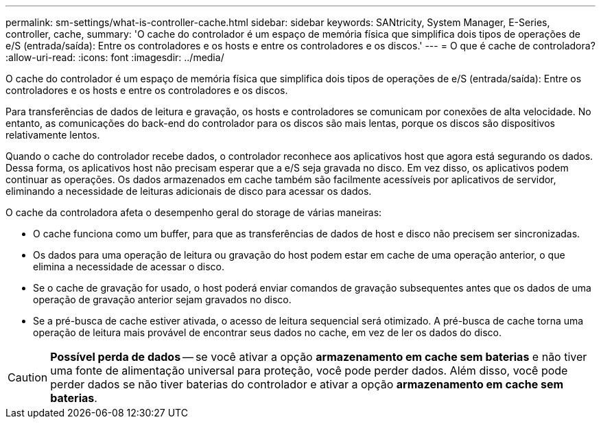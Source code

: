 ---
permalink: sm-settings/what-is-controller-cache.html 
sidebar: sidebar 
keywords: SANtricity, System Manager, E-Series, controller, cache, 
summary: 'O cache do controlador é um espaço de memória física que simplifica dois tipos de operações de e/S (entrada/saída): Entre os controladores e os hosts e entre os controladores e os discos.' 
---
= O que é cache de controladora?
:allow-uri-read: 
:icons: font
:imagesdir: ../media/


[role="lead"]
O cache do controlador é um espaço de memória física que simplifica dois tipos de operações de e/S (entrada/saída): Entre os controladores e os hosts e entre os controladores e os discos.

Para transferências de dados de leitura e gravação, os hosts e controladores se comunicam por conexões de alta velocidade. No entanto, as comunicações do back-end do controlador para os discos são mais lentas, porque os discos são dispositivos relativamente lentos.

Quando o cache do controlador recebe dados, o controlador reconhece aos aplicativos host que agora está segurando os dados. Dessa forma, os aplicativos host não precisam esperar que a e/S seja gravada no disco. Em vez disso, os aplicativos podem continuar as operações. Os dados armazenados em cache também são facilmente acessíveis por aplicativos de servidor, eliminando a necessidade de leituras adicionais de disco para acessar os dados.

O cache da controladora afeta o desempenho geral do storage de várias maneiras:

* O cache funciona como um buffer, para que as transferências de dados de host e disco não precisem ser sincronizadas.
* Os dados para uma operação de leitura ou gravação do host podem estar em cache de uma operação anterior, o que elimina a necessidade de acessar o disco.
* Se o cache de gravação for usado, o host poderá enviar comandos de gravação subsequentes antes que os dados de uma operação de gravação anterior sejam gravados no disco.
* Se a pré-busca de cache estiver ativada, o acesso de leitura sequencial será otimizado. A pré-busca de cache torna uma operação de leitura mais provável de encontrar seus dados no cache, em vez de ler os dados do disco.


[CAUTION]
====
*Possível perda de dados* -- se você ativar a opção *armazenamento em cache sem baterias* e não tiver uma fonte de alimentação universal para proteção, você pode perder dados. Além disso, você pode perder dados se não tiver baterias do controlador e ativar a opção *armazenamento em cache sem baterias*.

====